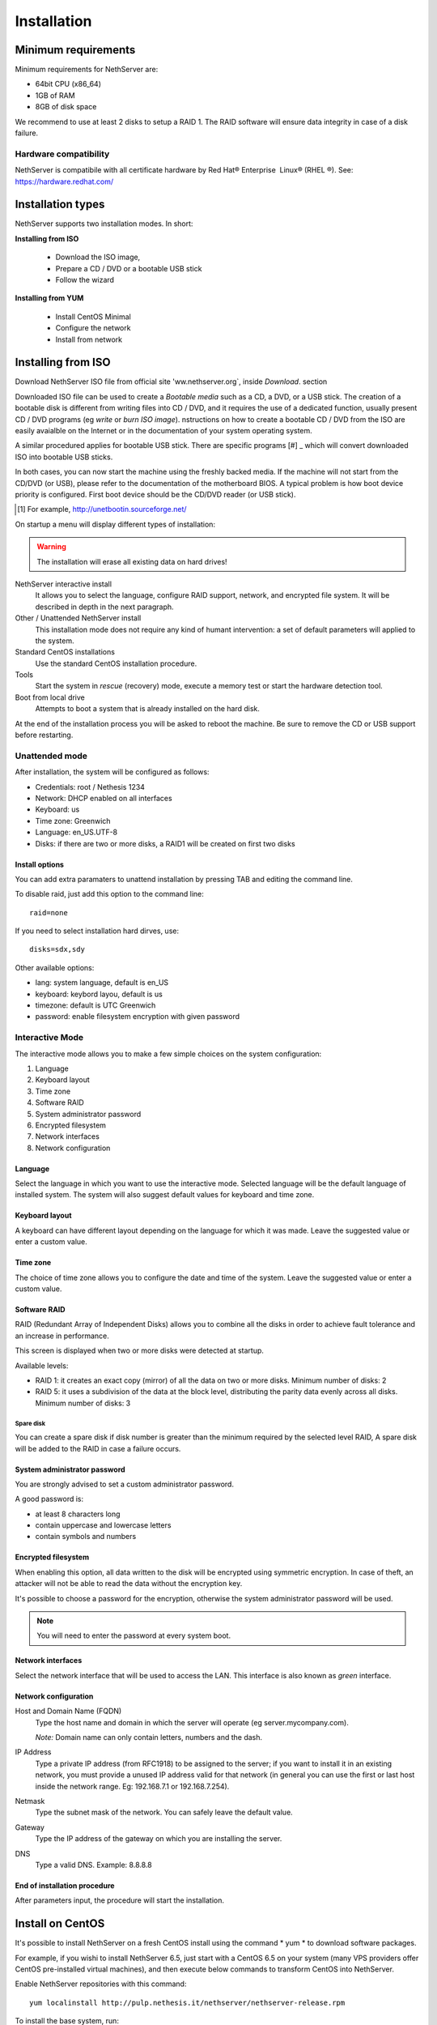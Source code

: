 =============
Installation
=============

Minimum requirements
====================

Minimum requirements for NethServer are:

* 64bit CPU (x86_64)
* 1GB of RAM
* 8GB of disk space


We recommend to use at least 2 disks to setup a RAID 1. 
The RAID software will ensure data integrity in case of a disk failure.

Hardware compatibility
----------------------

NethServer is compatibile with all certificate hardware by 
Red Hat® Enterprise  Linux® (RHEL ®). See: `https://hardware.redhat.com/ <https://hardware.redhat.com/>`_


Installation types
==================

NethServer supports two installation modes. In short:

**Installing from ISO**

  * Download the ISO image, 
  * Prepare a CD / DVD or a bootable USB stick
  * Follow the wizard

**Installing from YUM**

  * Install CentOS Minimal
  * Configure the network
  * Install from network

Installing from ISO
====================

Download NethServer ISO file from official site
'ww.nethserver.org`, inside *Download*. section  

Downloaded ISO file can be used to create a
*Bootable media* such as a CD, a DVD, or a USB stick.
The creation of a bootable disk is different from writing
files into CD / DVD, and it requires the use of a dedicated function, 
usually present CD / DVD programs (eg *write* or *burn ISO image*).
nstructions on how to create a bootable CD / DVD from the ISO are easily
avaialble on the Internet or in the documentation of your system
operating system.


A similar procedured applies for bootable USB stick.
There are specific programs [#] _ which will convert downloaded ISO into bootable USB sticks.

In both cases, you can now start the machine using the freshly backed media.
If the machine will not start from the CD/DVD (or USB), please refer to the
documentation of the motherboard BIOS. A typical problem is
how boot device priority is configured.
First boot device should be the CD/DVD reader (or USB stick).

.. [#] For example, http://unetbootin.sourceforge.net/ 


On startup a menu will display different types of installation:

.. warning :: The installation will erase all existing data on hard drives!


NethServer interactive install
    It allows you to select the language, configure RAID support,
    network, and encrypted file system.  It will be described in depth in the next paragraph.

Other / Unattended NethServer install 
    This installation mode does not require any kind of humant intervention: a set of default parameters will applied to the system.

Standard CentOS installations
    Use the standard CentOS installation procedure.

Tools
    Start the system in *rescue* (recovery) mode, execute a memory test or start the hardware detection tool.

Boot from local drive
    Attempts to boot a system that is already installed on the hard disk.


At the end of the installation process you will be asked to 
reboot the machine. Be sure to remove the CD or
USB support before restarting.


Unattended mode
---------------

After installation, the system will be configured as follows:

* Credentials: root / Nethesis 1234
* Network: DHCP enabled on all interfaces
* Keyboard: us
* Time zone: Greenwich
* Language: en_US.UTF-8
* Disks: if there are two or more disks, a RAID1 will be created on first two disks

Install options
^^^^^^^^^^^^^^^

You can add extra paramaters to unattend installation by pressing TAB and editing the command line.

To disable raid, just add this option to the command line: ::

    raid=none

If you need to select installation hard dirves, use: ::

    disks=sdx,sdy

Other available options:

* lang: system language, default is en_US
* keyboard: keybord layou, default is us
* timezone: default is UTC Greenwich
* password: enable filesystem encryption with given password

Interactive Mode
----------------

The interactive mode allows you to make a few simple choices on the system configuration:

1. Language 
2. Keyboard layout
3. Time zone
4. Software RAID
5. System administrator password
6. Encrypted filesystem
7. Network interfaces
8. Network configuration

Language
^^^^^^^^

Select the language in which you want to use the interactive mode.
Selected language will be the default language of installed system. 
The system will also suggest default values for keyboard and time zone.


Keyboard layout
^^^^^^^^^^^^^^^

A keyboard can have different layout depending on the language for which it was made.
Leave the suggested value or enter a custom value.


Time zone
^^^^^^^^^

The choice of time zone allows you to configure the date and time of the system.
Leave the suggested value or enter a custom value.


Software RAID
^^^^^^^^^^^^^

RAID (Redundant Array of Independent Disks) allows you to combine all the disks
in order to achieve fault tolerance and an increase in performance.

This screen is displayed when two or more disks were detected at startup.

Available levels:

* RAID 1: it creates an exact copy (mirror) of all the data on two or more disks. 
  Minimum number of disks: 2

* RAID 5: it uses a subdivision of the data at the block level, distributing the parity data evenly across all disks.
  Minimum number of disks: 3

Spare disk
~~~~~~~~~~

You can create a spare disk if disk number is greater than the minimum required by the selected level RAID,
A spare disk will be added to the RAID in case a failure occurs.


System administrator password
^^^^^^^^^^^^^^^^^^^^^^^^^^^^^

You are strongly advised to set a custom administrator password.

A good password is:

* at least 8 characters long
* contain uppercase and lowercase letters
* contain symbols and numbers


Encrypted filesystem
^^^^^^^^^^^^^^^^^^^^

When enabling this option, all data written to the disk will be encrypted using symmetric encryption.
In case of theft, an attacker will not be able to read the data without 
the encryption key.

It's possible to choose a password for the encryption, otherwise the system administrator password will be used.

.. note :: You will need to enter the password at every system boot.


Network interfaces
^^^^^^^^^^^^^^^^^^

Select the network interface that will be used to access the LAN.
This interface is also known as *green* interface.


Network configuration
^^^^^^^^^^^^^^^^^^^^^

Host and Domain Name (FQDN)
    Type the host name and domain in which the server will operate (eg server.mycompany.com).

    *Note:* Domain name can only contain letters, numbers and the dash.

IP Address
    Type a private IP address (from RFC1918) to be assigned to the server;
    if you want to install it in an existing network,
    you must provide a unused IP address valid for that network (in
    general you can use the first or last host inside the network range. Eg:
    192.168.7.1 or 192.168.7.254).

Netmask
    Type the subnet mask of the network. You can safely leave the default value. 

Gateway
    Type the IP address of the gateway on which you are
    installing the server.

DNS
    Type a valid DNS. Example: 8.8.8.8

End of installation procedure
^^^^^^^^^^^^^^^^^^^^^^^^^^^^^

After parameters input, the procedure will start the installation.


Install on CentOS
=================

It's possible to install NethServer on a fresh CentOS install
using the command * yum * to download software packages.

For example, if you wishi to install NethServer 6.5, just start 
with a CentOS 6.5 on your system (many VPS providers
offer CentOS pre-installed virtual machines), and then execute below commands
to transform CentOS into NethServer. 

Enable NethServer repositories with this command:

::

  yum localinstall http://pulp.nethesis.it/nethserver/nethserver-release.rpm

To install the base system, run:

::

  nethserver-install

To install additional modules, pass the name of the module as a parameter to the install script.
Example for mail and ups modules:

::
  nethserver-install nethserver-mail nethserver-nut


At the end of the procedure the system is ready for use.




